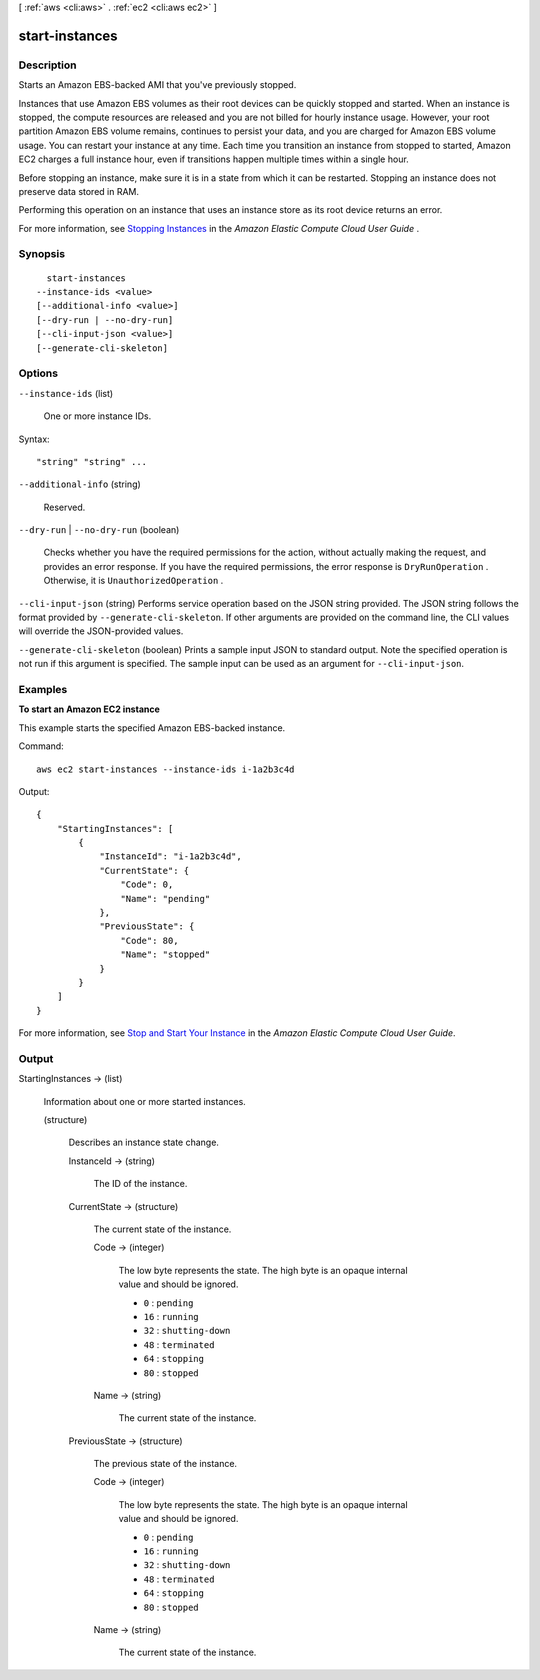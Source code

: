[ :ref:`aws <cli:aws>` . :ref:`ec2 <cli:aws ec2>` ]

.. _cli:aws ec2 start-instances:


***************
start-instances
***************



===========
Description
===========



Starts an Amazon EBS-backed AMI that you've previously stopped.

 

Instances that use Amazon EBS volumes as their root devices can be quickly stopped and started. When an instance is stopped, the compute resources are released and you are not billed for hourly instance usage. However, your root partition Amazon EBS volume remains, continues to persist your data, and you are charged for Amazon EBS volume usage. You can restart your instance at any time. Each time you transition an instance from stopped to started, Amazon EC2 charges a full instance hour, even if transitions happen multiple times within a single hour.

 

Before stopping an instance, make sure it is in a state from which it can be restarted. Stopping an instance does not preserve data stored in RAM.

 

Performing this operation on an instance that uses an instance store as its root device returns an error.

 

For more information, see `Stopping Instances`_ in the *Amazon Elastic Compute Cloud User Guide* .



========
Synopsis
========

::

    start-instances
  --instance-ids <value>
  [--additional-info <value>]
  [--dry-run | --no-dry-run]
  [--cli-input-json <value>]
  [--generate-cli-skeleton]




=======
Options
=======

``--instance-ids`` (list)


  One or more instance IDs.

  



Syntax::

  "string" "string" ...



``--additional-info`` (string)


  Reserved.

  

``--dry-run`` | ``--no-dry-run`` (boolean)


  Checks whether you have the required permissions for the action, without actually making the request, and provides an error response. If you have the required permissions, the error response is ``DryRunOperation`` . Otherwise, it is ``UnauthorizedOperation`` .

  

``--cli-input-json`` (string)
Performs service operation based on the JSON string provided. The JSON string follows the format provided by ``--generate-cli-skeleton``. If other arguments are provided on the command line, the CLI values will override the JSON-provided values.

``--generate-cli-skeleton`` (boolean)
Prints a sample input JSON to standard output. Note the specified operation is not run if this argument is specified. The sample input can be used as an argument for ``--cli-input-json``.



========
Examples
========

**To start an Amazon EC2 instance**

This example starts the specified Amazon EBS-backed instance.

Command::

  aws ec2 start-instances --instance-ids i-1a2b3c4d

Output::

    {
        "StartingInstances": [
            {
                "InstanceId": "i-1a2b3c4d",
                "CurrentState": {
                    "Code": 0,
                    "Name": "pending"
                },
                "PreviousState": {
                    "Code": 80,
                    "Name": "stopped"
                }
            }
        ]
    }

For more information, see `Stop and Start Your Instance`_ in the *Amazon Elastic Compute Cloud User Guide*.

.. _`Stop and Start Your Instance`: http://docs.aws.amazon.com/AWSEC2/latest/UserGuide/Stop_Start.html



======
Output
======

StartingInstances -> (list)

  

  Information about one or more started instances.

  

  (structure)

    

    Describes an instance state change.

    

    InstanceId -> (string)

      

      The ID of the instance.

      

      

    CurrentState -> (structure)

      

      The current state of the instance.

      

      Code -> (integer)

        

        The low byte represents the state. The high byte is an opaque internal value and should be ignored.

         

         
        * ``0`` : ``pending`` 
         
        * ``16`` : ``running`` 
         
        * ``32`` : ``shutting-down`` 
         
        * ``48`` : ``terminated`` 
         
        * ``64`` : ``stopping`` 
         
        * ``80`` : ``stopped`` 
         

        

        

      Name -> (string)

        

        The current state of the instance.

        

        

      

    PreviousState -> (structure)

      

      The previous state of the instance.

      

      Code -> (integer)

        

        The low byte represents the state. The high byte is an opaque internal value and should be ignored.

         

         
        * ``0`` : ``pending`` 
         
        * ``16`` : ``running`` 
         
        * ``32`` : ``shutting-down`` 
         
        * ``48`` : ``terminated`` 
         
        * ``64`` : ``stopping`` 
         
        * ``80`` : ``stopped`` 
         

        

        

      Name -> (string)

        

        The current state of the instance.

        

        

      

    

  



.. _Stopping Instances: http://docs.aws.amazon.com/AWSEC2/latest/UserGuide/Stop_Start.html
